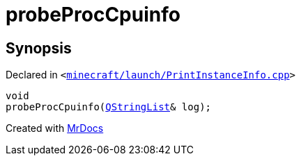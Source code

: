 [#00namespace-probeProcCpuinfo]
= probeProcCpuinfo
:relfileprefix: ../
:mrdocs:


== Synopsis

Declared in `&lt;https://github.com/PrismLauncher/PrismLauncher/blob/develop/minecraft/launch/PrintInstanceInfo.cpp#L25[minecraft&sol;launch&sol;PrintInstanceInfo&period;cpp]&gt;`

[source,cpp,subs="verbatim,replacements,macros,-callouts"]
----
void
probeProcCpuinfo(xref:QStringList.adoc[QStringList]& log);
----



[.small]#Created with https://www.mrdocs.com[MrDocs]#
